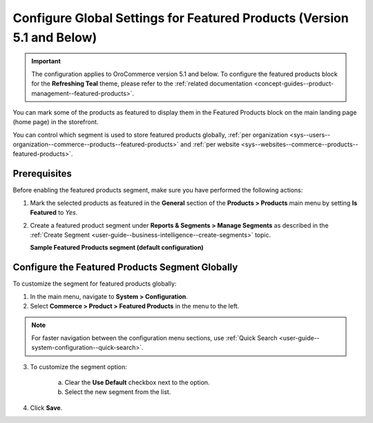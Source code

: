 .. _products--featured-products:
.. _sys--commerce--product--featured-products--main:
.. _sys--commerce--product--featured-products:

Configure Global Settings for Featured Products (Version 5.1 and Below)
=======================================================================

.. important:: The configuration applies to OroCommerce version 5.1 and below. To configure the featured products block for the **Refreshing Teal** theme, please refer to the :ref:`related documentation <concept-guides--product-management--featured-products>`.

You can mark some of the products as featured to display them in the Featured Products block on the main landing page (home page) in the storefront.

.. image:: /user/img/system/config_commerce/product/FeatruedProducts.png
   :alt: The way featured products are displayed in the storefront

You can control which segment is used to store featured products globally, :ref:`per organization <sys--users--organization--commerce--products--featured-products>` and :ref:`per website <sys--websites--commerce--products--featured-products>`.

Prerequisites
-------------

Before enabling the featured products segment, make sure you have performed the following actions:

1. Mark the selected products as featured in the **General** section of the **Products > Products** main menu by setting **Is Featured** to *Yes*.

2. Create a featured product segment under **Reports & Segments > Manage Segments** as described in the :ref:`Create Segment <user-guide--business-intelligence--create-segments>` topic.

   **Sample Featured Products segment (default configuration)**

   .. image:: /user/img/system/config_commerce/product/FeaturedProductSegment.png
      :alt: Sample of the featured products segment


Configure the Featured Products Segment Globally
------------------------------------------------

To customize the segment for featured products globally:

1. In the main menu, navigate to **System > Configuration**.
2. Select **Commerce > Product > Featured Products** in the menu to the left.

.. note::
   For faster navigation between the configuration menu sections, use :ref:`Quick Search <user-guide--system-configuration--quick-search>`.

3. To customize the segment option:

     a) Clear the **Use Default** checkbox next to the option.
     b) Select the new segment from the list.

4. Click **Save**.




